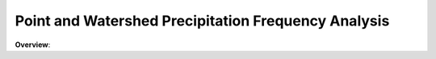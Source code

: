 **********
Point and Watershed Precipitation Frequency Analysis
**********

.. image:: https://s3.us-west-1.wasabisys.com/sefm/flowcharts/task03.png
   :width: 600
   :align: center

**Overview**:

